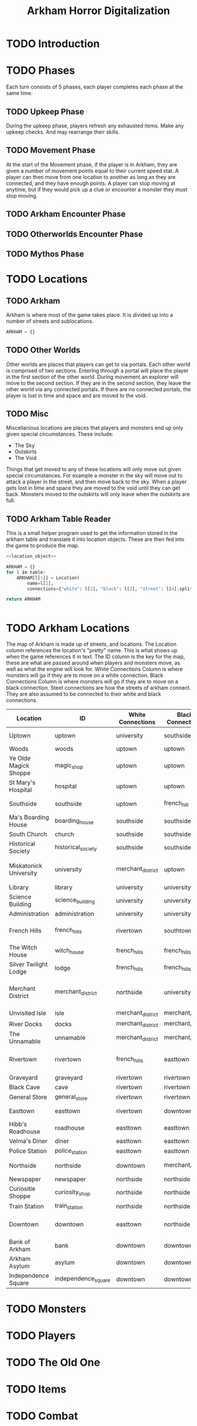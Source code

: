 #+Title: Arkham Horror Digitalization
* TODO Introduction
* TODO Phases
Each turn consists of 5 phases, each player completes each phase at the same time.
** TODO Upkeep Phase

 During the upkeep phase, players refresh any exhausted items.
 Make any upkeep checks.
 And may rearrange their skills.

** TODO Movement Phase
At the start of the Movement phase, if the player is in Arkham, they are given a number of movement points equal to their current speed stat.
A player can then move from one location to another as long as they are connected, and they have enough points.
A player can stop moving at anytime, but if they would pick up a clue or encounter a monster they must stop moving.
** TODO Arkham Encounter Phase
** TODO Otherworlds Encounter Phase
** TODO Mythos Phase
* TODO Locations

** TODO Arkham
Arkham is where most of the game takes place.
It is divided up into a number of streets and sublocations.

#+name: arkham-map
#+BEGIN_SRC python :noweb yes 
  ARKHAM = {}

#+END_SRC

** TODO Other Worlds
Other worlds are places that players can get to via portals.
Each other world is comprised of two sections. Entering through a portal
will place the player in the first section of the other world.
During movement an explorer will move to the second section.
If they are in the second section, they leave the other world via any connected portals.
If there are no connected portals, the player is lost in time and space and are moved to the void.
** TODO Misc
Miscellanious locations are places that players and monsters end up only given special circumstances.
These include:
 + The Sky
 + Outskirts
 + The Void
Things that get moved to any of these locations will only move out given special circumstances.
For example a monster in the sky will move out to attack a player in the street, and then move back to the sky.
When a player gets lost in time and space they are moved to the void until they can get back.
Monsters moved to the outskirts will only leave when the outskirts are full.
** COMMENT Location Object
Locations which include streets, places, and other worlds are represented by a location object.
These should be stored in a dictionary named Arkham, and Other_Worlds.
There are a number of optional settings and variables.
These include:
 + White
 + Black
 + Stablity
 + Is Street 
Different arguments are needed for different locations but the base class is the same.
If these are not given when initalizing the object they are ignored.

If no connections are given it defaults to a blank tuple.
If no players or monsters are given to a location it defaults as a blank list.

#+name: location_object
#+BEGIN_SRC python

  class Location(object):

      def __init__(self,*ignore, name="",connections=()):

          self.name = name
          self.connections = connections

          return None


#+END_SRC

#+RESULTS: location_object

*** Tests
 #+name: location_object_tests
 #+BEGIN_SRC python :tangle tests/location.py :noweb yes
   import unittest

   <<location_object>>

   class LocationTests(unittest.TestCase):

       def test_can_spawn_location(self):
           test_location = Location()
           try:
               test_location
           except:
               self.fail("Test location failed to be called")


       def test_can_set_location_attributes(self):
           """A test to set various attributes of locations"""
           test_location = Location(name="Test")

           self.assertEqual(test_location.name, "Test")

       def test_locations_have_connections(self):
           """Test to make sure that locations can be passes a tuple of connections"""
           test_location = Location(connections=("t1","t2"))

           self.assertEqual(test_location.connections, ("t1","t2"))

       def test_locations_are_keyword_only(self):
           test_location = Location('garbage')

           self.assertNotEqual(test_location.name, 'garbage')
 #+END_SRC

 #+call: run_test(x="location")

 #+RESULTS:
 :RESULTS:
 ....
 ----------------------------------------------------------------------
 Ran 4 tests in 0.000s

 OK
 :END:
** TODO Arkham Table Reader
This is a small helper program used to get the information stored in the arkham table and translate it into location objects.
These are then fed into the game to produce the map.
#+name: arkham-table-reader
#+begin_src python :var table=arkham-table :noweb yes 
  <<location_object>>

  ARKHAM = {}
  for l in table:
      ARKHAM[l[1]] = Location(
          name=l[1],
          connections={"white": l[2], "black": l[3], "street": l[4].split()})

  return ARKHAM


#+end_src

#+RESULTS: arkham-table-reader


* TODO Arkham Locations
:PROPERTIES:
:COLUMNS:  %ITEM(Location) %NAME(ID) %WHITE(White Connections) %BLACK(Black Connections) %CONNECTIONS(Street Connections)
:END:
The map of Arkham is made up of streets, and locations.
The Location column references the location's "pretty" name. This is what shows up when the game references it in text.
The ID column is the key for the map, these are what are passed around when players and monsters move, as well as 
what the engine will look for.
White Connections Column is where monsters will go if they are to move on a white connection.
Black Connections Column is where monsters will go if they are to move on a black connection.
Steet connections are how the streets of arkham connect. They are also assumed to be connected to their white and black connections.

#+begin: columnview :skip-empty-rows true :hlines 2
#+name: arkham-table
| Location               | ID                  | White Connections | Black Connections | Street Connections                      |
|------------------------+---------------------+-------------------+-------------------+-----------------------------------------|
| Uptown                 | uptown              | university        | southside         | university southside                    |
| Woods                  | woods               | uptown            | uptown            |                                         |
| Ye Olde Magick Shoppe  | magic_shop          | uptown            | uptown            |                                         |
| St Mary's Hospital     | hospital            | uptown            | uptown            |                                         |
|------------------------+---------------------+-------------------+-------------------+-----------------------------------------|
| Southside              | southside           | uptown            | french_hill       | uptown french_hill                      |
| Ma's Boarding House    | boarding_house      | southside         | southside         |                                         |
| South Church           | church              | southside         | southside         |                                         |
| Historical Society     | historical_society  | southside         | southside         |                                         |
|------------------------+---------------------+-------------------+-------------------+-----------------------------------------|
| Miskatonick University | university          | merchant_district | uptown            | uptown merchant_district french_hills   |
| Library                | library             | university        | university        |                                         |
| Science Building       | science_building    | university        | university        |                                         |
| Administration         | administration      | university        | university        |                                         |
|------------------------+---------------------+-------------------+-------------------+-----------------------------------------|
| French Hills           | french_hills        | rivertown         | southtown         | southtown rivertown university          |
| The Witch House        | witch_house         | french_hills      | french_hills      |                                         |
| Silver Twilight Lodge  | lodge               | french_hills      | french_hills      |                                         |
|------------------------+---------------------+-------------------+-------------------+-----------------------------------------|
| Merchant District      | merchant_district   | northside         | university        | university northside rivertown downtown |
| Unvisited Isle         | isle                | merchant_district | merchant_district |                                         |
| River Docks            | docks               | merchant_district | merchant_district |                                         |
| The Unnamable          | unnamable           | merchant_district | merchant_district |                                         |
|------------------------+---------------------+-------------------+-------------------+-----------------------------------------|
| Rivertown              | rivertown           | french_hills      | easttown          | easttown french_hills merchant_district |
| Graveyard              | graveyard           | rivertown         | rivertown         |                                         |
| Black Cave             | cave                | rivertown         | rivertown         |                                         |
| General Store          | general_store       | rivertown         | rivertown         |                                         |
|------------------------+---------------------+-------------------+-------------------+-----------------------------------------|
| Easttown               | easttown            | rivertown         | downtown          | downtown rivertown                      |
| Hibb's Roadhouse       | roadhouse           | easttown          | easttown          |                                         |
| Velma's Diner          | diner               | easttown          | easttown          |                                         |
| Police Station         | police_station      | easttown          | easttown          |                                         |
|------------------------+---------------------+-------------------+-------------------+-----------------------------------------|
| Northside              | northside           | downtown          | merchant_district | merchant_district downtown              |
| Newspaper              | newspaper           | northside         | northside         |                                         |
| Curiositie Shoppe      | curiosity_shop      | northside         | northside         |                                         |
| Train Station          | train_station       | northside         | northside         |                                         |
|------------------------+---------------------+-------------------+-------------------+-----------------------------------------|
| Downtown               | downtown            | easttown          | northside         | northside easttown merchant_district    |
| Bank of Arkham         | bank                | downtown          | downtown          |                                         |
| Arkham Asylum          | asylum              | downtown          | downtown          |                                         |
| Independence Square    | independence_square | downtown          | downtown          |                                         |
#+end:
** DONE Uptown                                                     :noexport:
   :PROPERTIES:
   :NAME: uptown
   :BLACK:    southside
   :WHITE:    university
   :CONNECTIONS: university southside
   :END:

*** Woods
   :PROPERTIES:
   :NAME:     woods
   :BLACK:    uptown
   :WHITE:    uptown
   :END:
*** Ye Olde Magick Shoppe
   :PROPERTIES:
   :NAME: magic_shop
   :BLACK:    uptown
   :WHITE:    uptown
   :END:
*** St Mary's Hospital
   :PROPERTIES:
   :NAME: hospital
   :BLACK:    uptown
   :WHITE:    uptown
   :END:
** DONE Southside                                                  :noexport:
   :PROPERTIES:
   :NAME:     southside
   :BLACK:    french_hill
   :WHITE:    uptown
   :CONNECTIONS: uptown french_hill
   :END:
*** Ma's Boarding House
   :PROPERTIES:
   :NAME:     boarding_house
   :BLACK:    southside
   :WHITE:    southside
   :END:
*** South Church
   :PROPERTIES:
   :NAME: church
   :BLACK:    southside
   :WHITE:    southside
   :END:
*** Historical Society
   :PROPERTIES:
   :NAME: historical_society
   :BLACK:    southside
   :WHITE:    southside
   :END:
** DONE Miskatonick University                                     :noexport:
0   :PROPERTIES:
   :NAME: university
   :BLACK:    uptown
   :WHITE:    merchant_district
   :CONNECTIONS: uptown merchant_district french_hills
   :END:
*** Library
   :PROPERTIES:
   :NAME: library
   :BLACK:    university
   :WHITE:    university
   :END:
*** Science Building
   :PROPERTIES:
   :NAME: science_building
   :BLACK:    university
   :WHITE:    university
   :END:
*** Administration
   :PROPERTIES:
   :NAME: administration
   :BLACK:    university
   :WHITE:    university
   :END:
** DONE French Hills                                               :noexport:
   :PROPERTIES:
   :NAME: french_hills
   :BLACK:    southtown
   :WHITE:    rivertown
   :CONNECTIONS: southtown rivertown university
   :END:
*** The Witch House
   :PROPERTIES:
   :NAME: witch_house
   :BLACK:    french_hills
   :WHITE:    french_hills
   :END:
*** Silver Twilight Lodge
   :PROPERTIES:
   :NAME: lodge
   :BLACK:    french_hills
   :WHITE:    french_hills
   :END:
** DONE Merchant District                                          :noexport:
   :PROPERTIES:
   :NAME: merchant_district
   :BLACK:    university
   :WHITE:    northside
   :CONNECTIONS: university northside rivertown downtown
   :END:
*** Unvisited Isle
   :PROPERTIES:
   :NAME:     isle
   :BLACK:    merchant_district
   :WHITE:    merchant_district
   :END:
*** River Docks
   :PROPERTIES:
   :NAME: docks
   :BLACK:    merchant_district
   :WHITE:    merchant_district
   :END:
*** The Unnamable
   :PROPERTIES:
   :NAME: unnamable
   :BLACK:    merchant_district
   :WHITE:    merchant_district
   :END:
** DONE Rivertown                                                  :noexport:
   :PROPERTIES:
   :NAME:     rivertown
   :BLACK:    easttown
   :WHITE:    french_hills
   :CONNECTIONS: easttown french_hills merchant_district
   :END:
*** Graveyard
   :PROPERTIES:
   :NAME: graveyard
   :BLACK:   rivertown
   :WHITE:   rivertown
   :END:
*** Black Cave
   :PROPERTIES:
   :NAME: cave
   :BLACK:    rivertown
   :WHITE:    rivertown
   :END:
*** General Store
   :PROPERTIES:
   :NAME: general_store
   :BLACK:    rivertown
   :WHITE:    rivertown
   :END:
** DONE Easttown                                                   :noexport:
   :PROPERTIES:
   :NAME: easttown
   :BLACK:    downtown
   :WHITE:    rivertown
   :CONNECTIONS: downtown rivertown
   :END:
*** Hibb's Roadhouse
   :PROPERTIES:
   :NAME: roadhouse
   :BLACK:    easttown
   :WHITE:    easttown
   :END:
*** Velma's Diner
   :PROPERTIES:
   :NAME: diner
   :BLACK:    easttown
   :WHITE:    easttown
   :END:
*** Police Station
   :PROPERTIES:
   :NAME: police_station
   :BLACK:    easttown
   :WHITE:    easttown
   :END:
** DONE Northside                                                  :noexport:
   :PROPERTIES:
   :NAME: northside
   :BLACK:    merchant_district
   :WHITE:    downtown
   :CONNECTIONS: merchant_district downtown
   :END:
*** Newspaper
   :PROPERTIES:
   :NAME: newspaper
   :BLACK:    northside
   :WHITE:    northside
   :END:
*** Curiositie Shoppe
   :PROPERTIES:
   :NAME: curiosity_shop
   :BLACK:    northside
   :WHITE:    northside
   :END:
*** Train Station
   :PROPERTIES:
   :NAME: train_station
   :BLACK:    northside
   :WHITE:    northside
   :END:
** DONE Downtown                                                   :noexport:
   :PROPERTIES:
   :NAME: downtown
   :BLACK:    northside
   :WHITE:    easttown
   :CONNECTIONS: northside easttown merchant_district
   :END:
*** Bank of Arkham
   :PROPERTIES:
   :NAME: bank
   :BLACK:    downtown
   :WHITE:    downtown
   :END:
*** Arkham Asylum
   :PROPERTIES:
   :NAME: asylum
   :BLACK:    downtown
   :WHITE:    downtown
   :END:
*** Independence Square
   :PROPERTIES:
   :NAME: independence_square
   :BLACK:    downtown
   :WHITE:    downtown
   :END:

* TODO Monsters
* TODO Players
* TODO The Old One
* TODO Items
* TODO Combat
* Tests
I wrote a test runner that can be invoked in this document.
To call a specific test simply make a call tag like so:
#+BEGIN_EXAMPLE
  ,#+call: run_test(x="test")
#+END_EXAMPLE
Please note that you will need to omit the py extension.
Output is printed as a drawer.

#+name: run_test
#+BEGIN_SRC shell :var x='*'  :results verbatim drawer replace output 
  python -m unittest tests/$x.py 2>&1
  true
#+END_SRC

#+RESULTS: run_test
:RESULTS:
.
----------------------------------------------------------------------
Ran 1 test in 0.000s

OK
:END:
